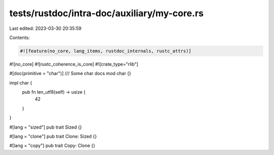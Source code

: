 tests/rustdoc/intra-doc/auxiliary/my-core.rs
============================================

Last edited: 2023-03-30 20:35:59

Contents:

.. code-block:: rs

    #![feature(no_core, lang_items, rustdoc_internals, rustc_attrs)]
#![no_core]
#![rustc_coherence_is_core]
#![crate_type="rlib"]

#[doc(primitive = "char")]
/// Some char docs
mod char {}

impl char {
    pub fn len_utf8(self) -> usize {
        42
    }
}

#[lang = "sized"]
pub trait Sized {}

#[lang = "clone"]
pub trait Clone: Sized {}

#[lang = "copy"]
pub trait Copy: Clone {}


